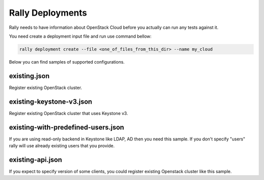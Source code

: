 Rally Deployments
=================

Rally needs to have information about OpenStack Cloud before you actually
can run any tests against it.

You need create a deployment input file and run use command bellow:

.. code-block::

    rally deployment create --file <one_of_files_from_this_dir> --name my_cloud

Below you can find samples of supported configurations.

existing.json
-------------

Register existing OpenStack cluster.

existing-keystone-v3.json
-------------------------

Register existing OpenStack cluster that uses Keystone v3.

existing-with-predefined-users.json
--------------------------------------

If you are using read-only backend in Keystone like LDAP, AD then
you need this sample. If you don't specify "users" rally will use already
existing users that you provide.

existing-api.json
--------------------------------

If you expect to specify version of some clients, you could register existing
Openstack cluster like this sample.
